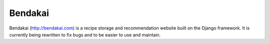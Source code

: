 ========
Bendakai
========

Bendakai (http://bendakai.com) is a recipe storage and recommendation website built on the Django framework. It is currently being rewritten to fix bugs and to be easier to use and maintain.
